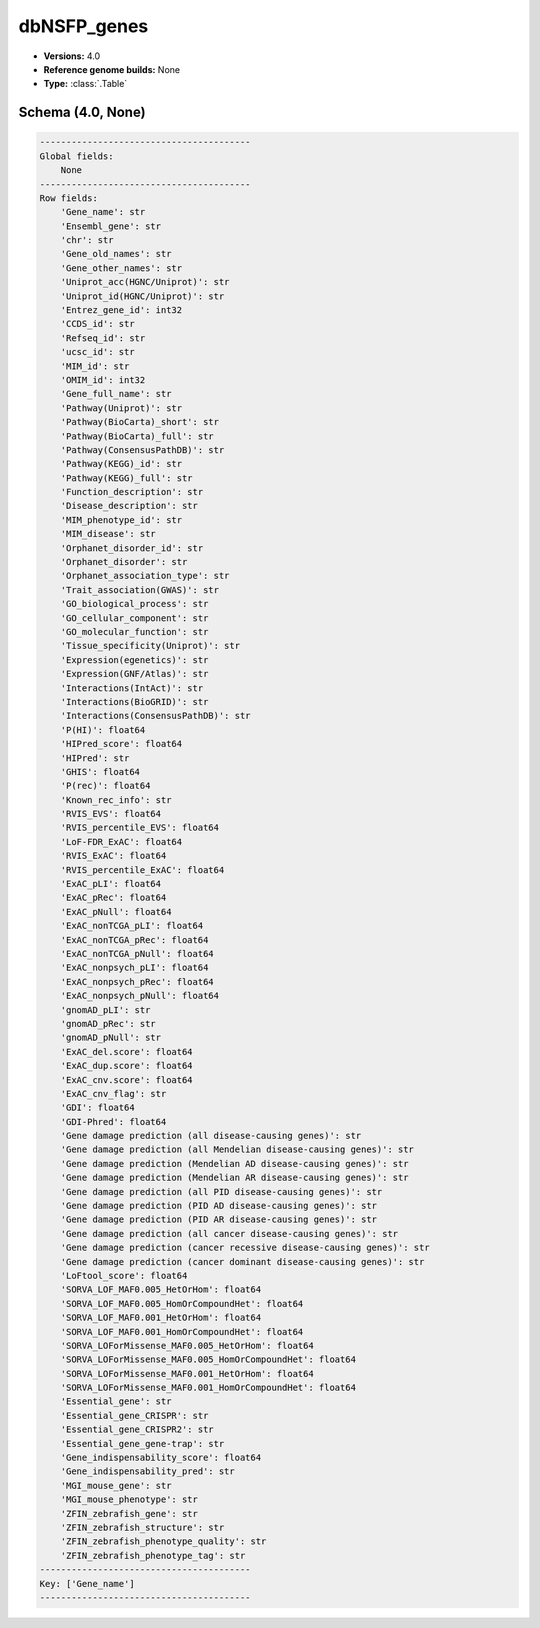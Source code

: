 .. _dbNSFP_genes:

dbNSFP_genes
============

*  **Versions:** 4.0
*  **Reference genome builds:** None
*  **Type:** :class:`.Table`

Schema (4.0, None)
~~~~~~~~~~~~~~~~~~

.. code-block:: text

    ----------------------------------------
    Global fields:
        None
    ----------------------------------------
    Row fields:
        'Gene_name': str
        'Ensembl_gene': str
        'chr': str
        'Gene_old_names': str
        'Gene_other_names': str
        'Uniprot_acc(HGNC/Uniprot)': str
        'Uniprot_id(HGNC/Uniprot)': str
        'Entrez_gene_id': int32
        'CCDS_id': str
        'Refseq_id': str
        'ucsc_id': str
        'MIM_id': str
        'OMIM_id': int32
        'Gene_full_name': str
        'Pathway(Uniprot)': str
        'Pathway(BioCarta)_short': str
        'Pathway(BioCarta)_full': str
        'Pathway(ConsensusPathDB)': str
        'Pathway(KEGG)_id': str
        'Pathway(KEGG)_full': str
        'Function_description': str
        'Disease_description': str
        'MIM_phenotype_id': str
        'MIM_disease': str
        'Orphanet_disorder_id': str
        'Orphanet_disorder': str
        'Orphanet_association_type': str
        'Trait_association(GWAS)': str
        'GO_biological_process': str
        'GO_cellular_component': str
        'GO_molecular_function': str
        'Tissue_specificity(Uniprot)': str
        'Expression(egenetics)': str
        'Expression(GNF/Atlas)': str
        'Interactions(IntAct)': str
        'Interactions(BioGRID)': str
        'Interactions(ConsensusPathDB)': str
        'P(HI)': float64
        'HIPred_score': float64
        'HIPred': str
        'GHIS': float64
        'P(rec)': float64
        'Known_rec_info': str
        'RVIS_EVS': float64
        'RVIS_percentile_EVS': float64
        'LoF-FDR_ExAC': float64
        'RVIS_ExAC': float64
        'RVIS_percentile_ExAC': float64
        'ExAC_pLI': float64
        'ExAC_pRec': float64
        'ExAC_pNull': float64
        'ExAC_nonTCGA_pLI': float64
        'ExAC_nonTCGA_pRec': float64
        'ExAC_nonTCGA_pNull': float64
        'ExAC_nonpsych_pLI': float64
        'ExAC_nonpsych_pRec': float64
        'ExAC_nonpsych_pNull': float64
        'gnomAD_pLI': str
        'gnomAD_pRec': str
        'gnomAD_pNull': str
        'ExAC_del.score': float64
        'ExAC_dup.score': float64
        'ExAC_cnv.score': float64
        'ExAC_cnv_flag': str
        'GDI': float64
        'GDI-Phred': float64
        'Gene damage prediction (all disease-causing genes)': str
        'Gene damage prediction (all Mendelian disease-causing genes)': str
        'Gene damage prediction (Mendelian AD disease-causing genes)': str
        'Gene damage prediction (Mendelian AR disease-causing genes)': str
        'Gene damage prediction (all PID disease-causing genes)': str
        'Gene damage prediction (PID AD disease-causing genes)': str
        'Gene damage prediction (PID AR disease-causing genes)': str
        'Gene damage prediction (all cancer disease-causing genes)': str
        'Gene damage prediction (cancer recessive disease-causing genes)': str
        'Gene damage prediction (cancer dominant disease-causing genes)': str
        'LoFtool_score': float64
        'SORVA_LOF_MAF0.005_HetOrHom': float64
        'SORVA_LOF_MAF0.005_HomOrCompoundHet': float64
        'SORVA_LOF_MAF0.001_HetOrHom': float64
        'SORVA_LOF_MAF0.001_HomOrCompoundHet': float64
        'SORVA_LOForMissense_MAF0.005_HetOrHom': float64
        'SORVA_LOForMissense_MAF0.005_HomOrCompoundHet': float64
        'SORVA_LOForMissense_MAF0.001_HetOrHom': float64
        'SORVA_LOForMissense_MAF0.001_HomOrCompoundHet': float64
        'Essential_gene': str
        'Essential_gene_CRISPR': str
        'Essential_gene_CRISPR2': str
        'Essential_gene_gene-trap': str
        'Gene_indispensability_score': float64
        'Gene_indispensability_pred': str
        'MGI_mouse_gene': str
        'MGI_mouse_phenotype': str
        'ZFIN_zebrafish_gene': str
        'ZFIN_zebrafish_structure': str
        'ZFIN_zebrafish_phenotype_quality': str
        'ZFIN_zebrafish_phenotype_tag': str
    ----------------------------------------
    Key: ['Gene_name']
    ----------------------------------------

